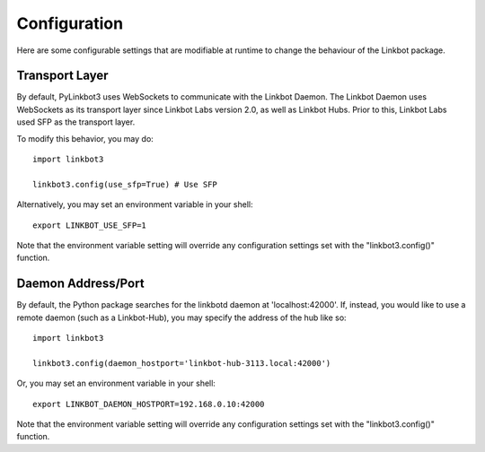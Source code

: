 
Configuration
=============

Here are some configurable settings that are modifiable at runtime to change
the behaviour of the Linkbot package.

Transport Layer
---------------
By default, PyLinkbot3 uses WebSockets to communicate with the Linkbot Daemon.
The Linkbot Daemon uses WebSockets as its transport layer since Linkbot Labs
version 2.0, as well as Linkbot Hubs. Prior to this, Linkbot Labs used SFP as
the transport layer.

To modify this behavior, you may do::

    import linkbot3
    
    linkbot3.config(use_sfp=True) # Use SFP

Alternatively, you may set an environment variable in your shell::

    export LINKBOT_USE_SFP=1

Note that the environment variable setting will override any configuration
settings set with the "linkbot3.config()" function.

Daemon Address/Port
-------------------

By default, the Python package searches for the linkbotd daemon at
'localhost:42000'. If, instead, you would like to use a remote daemon (such as
a Linkbot-Hub), you may specify the address of the hub like so::

    import linkbot3

    linkbot3.config(daemon_hostport='linkbot-hub-3113.local:42000')

Or, you may set an environment variable in your shell::

    export LINKBOT_DAEMON_HOSTPORT=192.168.0.10:42000

Note that the environment variable setting will override any configuration
settings set with the "linkbot3.config()" function.
